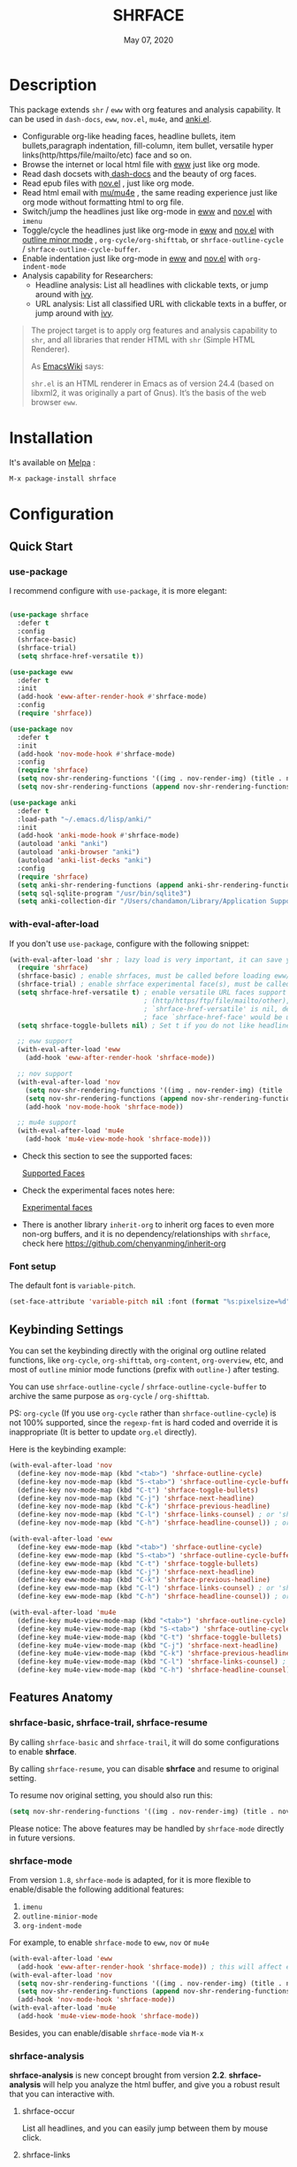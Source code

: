 #+TITLE:   SHRFACE
#+DATE:    May 07, 2020
#+SINCE:   {replace with next tagged release version}
#+STARTUP: inlineimages nofold
[[https://melpa.org/#/shrface][file:https://melpa.org/packages/shrface-badge.svg]]

* Table of Contents :TOC_1:noexport:
- [[#description][Description]]
- [[#installation][Installation]]
- [[#configuration][Configuration]]
- [[#newslogs][News/Logs]]

* Description
This package extends =shr= / =eww= with org features and analysis capability.
It can be used in =dash-docs=, =eww=, =nov.el=, =mu4e=, and [[https://github.com/chenyanming/anki.el][anki.el]].

#+attr_org: :width 600px
[[file:img/eww.png]]

+ Configurable org-like heading faces, headline bullets, item bullets,paragraph
  indentation, fill-column, item bullet, versatile hyper
  links(http/https/file/mailto/etc) face and so on.
+ Browse the internet or local html file with [[https://www.gnu.org/software/emacs/manual/html_mono/eww.html][eww]] just like org mode.
+ Read dash docsets with[[https://github.com/dash-docs-el/dash-docs][ dash-docs]]  and the beauty of org faces.
+ Read epub files with [[https://github.com/wasamasa/nov.el][nov.el]] , just like org mode.
+ Read html email with [[https://github.com/djcb/mu][mu/mu4e]] , the same reading experience just like org mode
  without formatting html to org file.
+ Switch/jump the headlines just like org-mode in [[https://www.gnu.org/software/emacs/manual/html_mono/eww.html][eww]] and [[https://github.com/wasamasa/nov.el][nov.el]] with =imenu=
+ Toggle/cycle the headlines just like org-mode in [[https://www.gnu.org/software/emacs/manual/html_mono/eww.html][eww]] and [[https://github.com/wasamasa/nov.el][nov.el]] with [[https://www.gnu.org/software/emacs/manual/html_node/emacs/Outline-Mode.html][outline minor mode]]
  , =org-cycle/org-shifttab=, or =shrface-outline-cycle= / =shrface-outline-cycle-buffer=.
+ Enable indentation just like org-mode in [[https://www.gnu.org/software/emacs/manual/html_mono/eww.html][eww]] and [[https://github.com/wasamasa/nov.el][nov.el]] with =org-indent-mode=
+ Analysis capability for Researchers:
  - Headline analysis: List all headlines with clickable texts, or jump around with [[https://github.com/abo-abo/swiper][ivy]].
  - URL analysis: List all classified URL with clickable texts in a buffer, or jump around with
   [[https://github.com/abo-abo/swiper][ivy]].

#+BEGIN_QUOTE
The project target is to apply org features and analysis capability to =shr=, and
all libraries that render HTML with =shr= (Simple HTML Renderer).

As [[https://www.emacswiki.org/emacs/HtmlRendering][EmacsWiki]] says:

=shr.el= is an HTML renderer in Emacs as of version 24.4 (based on libxml2, it was
originally a part of Gnus). It’s the basis of the web browser =eww=.
#+END_QUOTE


* Installation

It's available on [[https://melpa.org/][Melpa]] :

#+BEGIN_SRC emacs-lisp
M-x package-install shrface
#+END_SRC

* Configuration

** Quick Start
*** use-package
I recommend configure with ~use-package~, it is more elegant:
#+BEGIN_SRC emacs-lisp

(use-package shrface
  :defer t
  :config
  (shrface-basic)
  (shrface-trial)
  (setq shrface-href-versatile t))

(use-package eww
  :defer t
  :init
  (add-hook 'eww-after-render-hook #'shrface-mode)
  :config
  (require 'shrface))

(use-package nov
  :defer t
  :init
  (add-hook 'nov-mode-hook #'shrface-mode)
  :config
  (require 'shrface)
  (setq nov-shr-rendering-functions '((img . nov-render-img) (title . nov-render-title)))
  (setq nov-shr-rendering-functions (append nov-shr-rendering-functions shr-external-rendering-functions)))

(use-package anki
  :defer t
  :load-path "~/.emacs.d/lisp/anki/"
  :init
  (add-hook 'anki-mode-hook #'shrface-mode)
  (autoload 'anki "anki")
  (autoload 'anki-browser "anki")
  (autoload 'anki-list-decks "anki")
  :config
  (require 'shrface)
  (setq anki-shr-rendering-functions (append anki-shr-rendering-functions shr-external-rendering-functions))
  (setq sql-sqlite-program "/usr/bin/sqlite3")
  (setq anki-collection-dir "/Users/chandamon/Library/Application Support/Anki2/User 1"))
#+END_SRC

*** with-eval-after-load
If you don't use ~use-package~, configure with the following snippet:
#+BEGIN_SRC emacs-lisp
(with-eval-after-load 'shr ; lazy load is very important, it can save you a lot of boot up time
  (require 'shrface)
  (shrface-basic) ; enable shrfaces, must be called before loading eww/dash-docs/nov.el
  (shrface-trial) ; enable shrface experimental face(s), must be called before loading eww/dash-docs/nov.el
  (setq shrface-href-versatile t) ; enable versatile URL faces support
                                  ; (http/https/ftp/file/mailto/other), if
                                  ; `shrface-href-versatile' is nil, default
                                  ; face `shrface-href-face' would be used.
  (setq shrface-toggle-bullets nil) ; Set t if you do not like headline bullets

  ;; eww support
  (with-eval-after-load 'eww
    (add-hook 'eww-after-render-hook 'shrface-mode))

  ;; nov support
  (with-eval-after-load 'nov
    (setq nov-shr-rendering-functions '((img . nov-render-img) (title . nov-render-title))) ; reset nov-shr-rendering-functions, in case of the list get bigger and bigger
    (setq nov-shr-rendering-functions (append nov-shr-rendering-functions shr-external-rendering-functions))
    (add-hook 'nov-mode-hook 'shrface-mode))

  ;; mu4e support
  (with-eval-after-load 'mu4e
    (add-hook 'mu4e-view-mode-hook 'shrface-mode)))

#+END_SRC

- Check this section to see the supported faces:
    #+html: <a href="#supported-faces">Supported Faces</a>

- Check the experimental faces notes here:
    #+html: <a href="#experimental-faces">Experimental faces</a>

- There is another library =inherit-org= to inherit org faces to even more non-org
  buffers, and it is no dependency/relationships with =shrface=, check here
    https://github.com/chenyanming/inherit-org


*** Font setup
The default font is ~variable-pitch~.
#+BEGIN_SRC emacs-lisp
(set-face-attribute 'variable-pitch nil :font (format "%s:pixelsize=%d" "iA Writer Quattro S" 15))
#+END_SRC

** Keybinding Settings
You can set the keybinding directly with the original org outline related functions, like =org-cycle=,
=org-shifttab=, =org-content=, =org-overview=, etc, and most of =outline= minior mode functions (prefix with
=outline-=) after testing.

You can use =shrface-outline-cycle= / =shrface-outline-cycle-buffer= to archive the same purpose as =org-cycle= / =org-shifttab=.

PS: =org-cycle= (If you use =org-cycle= rather than =shrface-outline-cycle=) is not 100% supported, since
 the =regexp-fmt= is hard coded and override it is inappropriate (It is better to update =org.el=
 directly).

Here is the keybinding example:
#+BEGIN_SRC emacs-lisp
(with-eval-after-load 'nov
  (define-key nov-mode-map (kbd "<tab>") 'shrface-outline-cycle)
  (define-key nov-mode-map (kbd "S-<tab>") 'shrface-outline-cycle-buffer)
  (define-key nov-mode-map (kbd "C-t") 'shrface-toggle-bullets)
  (define-key nov-mode-map (kbd "C-j") 'shrface-next-headline)
  (define-key nov-mode-map (kbd "C-k") 'shrface-previous-headline)
  (define-key nov-mode-map (kbd "C-l") 'shrface-links-counsel) ; or 'shrface-links-helm
  (define-key nov-mode-map (kbd "C-h") 'shrface-headline-counsel)) ; or 'shrface-headline-helm

(with-eval-after-load 'eww
  (define-key eww-mode-map (kbd "<tab>") 'shrface-outline-cycle)
  (define-key eww-mode-map (kbd "S-<tab>") 'shrface-outline-cycle-buffer)
  (define-key eww-mode-map (kbd "C-t") 'shrface-toggle-bullets)
  (define-key eww-mode-map (kbd "C-j") 'shrface-next-headline)
  (define-key eww-mode-map (kbd "C-k") 'shrface-previous-headline)
  (define-key eww-mode-map (kbd "C-l") 'shrface-links-counsel) ; or 'shrface-links-helm
  (define-key eww-mode-map (kbd "C-h") 'shrface-headline-counsel)) ; or 'shrface-headline-helm

(with-eval-after-load 'mu4e
  (define-key mu4e-view-mode-map (kbd "<tab>") 'shrface-outline-cycle)
  (define-key mu4e-view-mode-map (kbd "S-<tab>") 'shrface-outline-cycle-buffer)
  (define-key mu4e-view-mode-map (kbd "C-t") 'shrface-toggle-bullets)
  (define-key mu4e-view-mode-map (kbd "C-j") 'shrface-next-headline)
  (define-key mu4e-view-mode-map (kbd "C-k") 'shrface-previous-headline)
  (define-key mu4e-view-mode-map (kbd "C-l") 'shrface-links-counsel) ; or 'shrface-links-helm
  (define-key mu4e-view-mode-map (kbd "C-h") 'shrface-headline-counsel)) ; or 'shrface-headline-helm
#+END_SRC


** Features Anatomy
*** shrface-basic, shrface-trail, shrface-resume
By calling =shrface-basic= and =shrface-trail=, it will do some configurations to enable *shrface*.

By calling =shrface-resume=, you can disable *shrface* and resume to original setting.

To resume nov original setting, you should also run this:
#+BEGIN_SRC emacs-lisp
(setq nov-shr-rendering-functions '((img . nov-render-img) (title . nov-render-title)))
#+END_SRC

Please notice: The above features may be handled by =shrface-mode= directly in
future versions.

*** shrface-mode
From version =1.8=, =shrface-mode= is adapted, for it is more flexible to
enable/disable the following additional features:
1. =imenu=
2. =outline-minior-mode=
3. =org-indent-mode=

For example, to enable =shrface-mode= to =eww=, =nov= or =mu4e=
#+BEGIN_SRC emacs-lisp
  (with-eval-after-load 'eww
    (add-hook 'eww-after-render-hook 'shrface-mode)) ; this will affect eww and dash-docs
  (with-eval-after-load 'nov
    (setq nov-shr-rendering-functions '((img . nov-render-img) (title . nov-render-title))) ; reset nov-shr-rendering-functions, in case of the list get bigger and bigger
    (setq nov-shr-rendering-functions (append nov-shr-rendering-functions shr-external-rendering-functions))
    (add-hook 'nov-mode-hook 'shrface-mode))
  (with-eval-after-load 'mu4e
    (add-hook 'mu4e-view-mode-hook 'shrface-mode))
#+END_SRC

Besides, you can enable/disable =shrface-mode= via =M-x=

*** shrface-analysis
*shrface-analysis* is new concept brought from version *2.2*.
*shrface-analysis* will help you analyze the html buffer, and give you a robust
result that you can interactive with.

**** shrface-occur
List all headlines, and you can easily jump between them by
mouse click.

**** shrface-links
List all URLs and classify them.
You can easily go to the
occurrence (Left Click/Enter), copy the URL (Middle Click) or browse the URL
(Right Click). Besides, if [[https://github.com/domtronn/all-the-icons.el][all-the-icons]] is available, web icon for each link
will be shown.

**** shrface-links-counsel
List all URLs with =counsel=.
- The URLs are listed in order based the position on the buffer.
- The first candidate to select is the *next url* counting from the current cursor
  position. In this case, you can use =C-M-m (ivy-call)=, =C-M-n
  (ivy-next-line-and-call)=, and =C-M-p (ivy-previous-line-and-call)= to jump
  around all URLs without losing your position.
- =C-o= to fire the action menu on the selected candidate.
- =C-c C-o= to fire the =ivy-occur=

**** shrface-headline-counsel
List all headlines with =counsel=.
- It is a better solution than =imenu= and =shrface-occur.=
- It can work without the headline bullets. You can disable the bullets via
  =(setq shrface-toggle-bullets t)= and still be able to jump around the headlines.
- The first candidate to select is the *current context headline* of the current
  cursor position. In this case, you can use =C-M-m (ivy-call)=, =C-M-n
  (ivy-next-line-and-call)=, and =C-M-p (ivy-previous-line-and-call)= to jump
  around all headlines without losing your position.
- =C-o= to fire the action menu on the selected candidate.
- =C-c C-o= to fire the =ivy-occur=

**** shrface-links-helm
List all URLs with =helm=.
- =TAB= to preview the link
- =RET= to goto the link

**** shrface-headline-helm
List all headlines with =helm=.
- =TAB= to preview the headline
- =RET= to goto the headline

**** shrface-next-headline, shrface-previous-headline
These two headline functions are designed to replace =outline-next-headline= and
=outline-previous-headline=. They scan the headline number text properties and
jump to the headlines which means it can work under no bullets circumstance if
=(setq shrface-toggle-bullets t)=.

*** Headline bullets (h1 to h6)
**** Customize the headline bullets
You can configure your favorite bullets up to 6 levels of headings (cycled
through if less than 6 bullets in setting).

You can set it with:
#+BEGIN_SRC emacs-lisp
(setq shrface-bullets-bullet-list ("◉" "○" "✸" "✿"))
#+END_SRC

PS: The bullets setting can be derived from =org-bullets-bullet-list= or
=org-superstar-headline-bullets-list=, if [[https://github.com/sabof/org-bullets][org-bullets]] or [[https://github.com/integral-dw/org-superstar-mode][org-superstar]] is
available.

**** Toggle headline bullets locally/temporary

The quick way to toggle(disable/enable) headline bullets locally/temporary:
#+BEGIN_SRC emacs-lisp
M-x shrface-toggle-bullets
#+END_SRC

Please notice: In =mu4e-view-mode=, using =shrface-toggle-bullets= will toggle
bullets globally. It can not be fixed right now.

**** Disable headline bullets globally
If you do not like headline bullets, disable them globally by:

#+BEGIN_SRC emacs-lisp
(setq shrface-toggle-bullets t)
#+END_SRC

Please notice, the following features are also disabled:
1. function =shrface-occur=
2. variable =shrface-mode=

However, the following features are still be able to use:
1. function =shrface-links=
2. function =shrface-links-counsel=
3. function =shrface-headlines-counsel=
4. function =shrface-previous-headline=
5. function =shrface-next-headline=
6. function =shrface-links-helm=
7. function =shrface-headline-helm=

*** Item bullet
You can configure your favorite item bullet for shrface

You can set it with:
#+BEGIN_SRC emacs-lisp
(setq shrface-item-bullet "➤")
#+END_SRC

PS: Only one type of item bullet is supported, prettified by
=shrface-item-bullet-face=

*** Paragraph indentation and fill column
You can configure the *paragraph* indentation (obsolete, default is 0, because the
indentation is managed by =org-indent-mode= started from version 1.6, but you can
still use it for more indentation spaces) and fill column for better reading
experience. These two settings is useful when you read =epub= files that have lots
of paragraphs, like novels.

You can set them with:
#+BEGIN_SRC emacs-lisp
(setq shrface-paragraph-indentation 0)
(setq shrface-paragraph-fill-column 120)
#+END_SRC

PS: The default setting is 0 and 120

*** Versatile URL
You can enable versatile URL faces support simply by:
#+BEGIN_SRC emacs-lisp
(setq shrface-href-versatile t)
#+END_SRC

The following types of URL can be customized.

- http
- https
- ftp
- file
- mailto
- other

*** Supported faces
Here are the faces supported:
#+BEGIN_SRC emacs-lisp

;;; Faces for `shrface-basic

(defcustom shrface-bullets-bullet-list
  (or (bound-and-true-p org-bullets-bullet-list)
      (bound-and-true-p org-superstar-headline-bullets-list)
      '("◉"
        "○"
        "✸"
        "✿"))
  "Bullets for headings"
  :group 'shrface
  :type '(repeat (string :tag "Bullet character")))

(defface shrface-href-face '((t :inherit org-link))
  "Default <href> face if `shrface-href-versatile' is nil"
  :group 'shrface-faces)

(defface shrface-href-other-face '((t :inherit org-link :foreground "#87cefa"))
  "Face used for <href> other than http:// https:// ftp://
file:// mailto:// if `shrface-href-versatile' is NON-nil. For
example, it can be used for fontifying charter links with epub
files when using nov.el."
  :group 'shrface-faces)

(defface shrface-href-http-face '((t :inherit org-link :foreground "#39CCCC"))
  "Face used for <href>, http:// if `shrface-href-versatile' is
NON-nil"
  :group 'shrface-faces)

(defface shrface-href-https-face '((t :inherit org-link :foreground "#7FDBFF"))
  "Face used for <href>, https:// if `shrface-href-versatile' is
NON-nil"
  :group 'shrface-faces)

(defface shrface-href-ftp-face '((t :inherit org-link :foreground "#3D9970"))
  "Face used for <href>, ftp:// if `shrface-href-versatile' is
NON-nil"
  :group 'shrface-faces)

(defface shrface-href-file-face '((t :inherit org-link :foreground "#2ECC40"))
  "Face used for <href>, file:// if `shrface-href-versatile' is
NON-nil"
  :group 'shrface-faces)

(defface shrface-href-mailto-face '((t :inherit org-link :foreground "#FF851B"))
  "Face used for <href>, mailto:// if `shrface-href-versatile' is
NON-nil"
  :group 'shrface-faces)

(defface shrface-h1-face '((t :inherit org-level-1))
  "Face used for <h1> headlines."
  :group 'shrface-faces)

(defface shrface-h2-face '((t :inherit org-level-2))
  "Face used for <h2> headlines."
  :group 'shrface-faces)

(defface shrface-h3-face '((t :inherit org-level-3))
  "Face used for <h3> headlines."
  :group 'shrface-faces)

(defface shrface-h4-face  '((t :inherit org-level-4))
  "Face used for <h4> headlines."
  :group 'shrface-faces)

(defface shrface-h5-face  '((t :inherit org-level-5))
  "Face used for <h5> headlines."
  :group 'shrface-faces)

(defface shrface-h6-face '((t :inherit org-level-6))
  "Face used for <h6> headlines."
  :group 'shrface-faces)

(defface shrface-verbatim '((t :inherit org-verbatim))
  "Face used for verbatim/emphasis - <em>."
  :group 'shrface-faces)

(defface shrface-item-bullet-face '((t :inherit org-list-dt))
  "Face used for unordered list bullet"
  :group 'shrface-faces)

(defface shrface-item-number-face '((t :inherit org-list-dt))
  "Face used for ordered list numbers"
  :group 'shrface-faces)

(defface shrface-description-list-term-face '((t :inherit org-list-dt))
  "Face used for description list terms <dt>"
  :group 'shrface-faces)

(defface shrface-figure '((t :inherit org-table))
  "Face used for figure <figure>, e.g. figure captions."
  :group 'shrface-faces)

;;; Faces for `shrface-analysis' realted buffers

(defface shrface-links-title-face '((t :inherit default))
  "Face used for *shrface-links* title"
  :group 'shrface-analysis-faces)

(defface shrface-links-url-face '((t :inherit font-lock-comment-face))
  "Face used for *shrface-links* url"
  :group 'shrface-analysis-faces)

(defface shrface-links-mouse-face '((t :inherit mode-line-highlight))
  "Face used for *shrface-links* mouse face"
  :group 'shrface-analysis-faces)

#+END_SRC

*** Experimental face(s)

#+BEGIN_SRC emacs-lisp

;;; Faces for `shrface-trail' realted buffers

(defface shrface-code '((t :inherit org-code))
  "TODO Face used for inline code"
  :group 'shrface-faces)
#+END_SRC

**** Enable the =shrface-code=
=shrface-code= is experimental face, and it is not stable to use, but you can
still add the following statement to enable it:

#+BEGIN_SRC emacs-lisp
(shrface-trial)
#+END_SRC

**** Important notes on experimental faces
Please notice, =shrface-code= is an experimental face, which may make =eww= hangup
at some specific websites (not all). However, it work perfectly with local html files
during testing with =dash-docs= or =nov.el=

For example, browse =eww= with
[[https://github.com/chenyanming/shrface]]

=eww= still keep connecting to the remote which sometimes
will trigger a loop, the only solution so far is after loading the page,
list all connections through

#+BEGIN_SRC emacs-lisp
M-x list-processes
#+END_SRC

then press "d" to kill the connections before the hangup.

Welcome test and report.

** (Optional) Enable source codes highlight
You can install [[https://github.com/xuchunyang/shr-tag-pre-highlight.el][shr-tag-pre-highlight.el]] to enable source codes highlight and
background color.

#+BEGIN_SRC emacs-lisp
(use-package shr-tag-pre-highlight
  :ensure t
  :after shr
  :config
  (add-to-list 'shr-external-rendering-functions
               '(pre . shr-tag-pre-highlight))
  (when (version< emacs-version "26")
    (with-eval-after-load 'eww
      (advice-add 'eww-display-html :around
                  'eww-display-html--override-shr-external-rendering-functions))))
#+END_SRC

*** Hacking the =shr-tag-pre-highlight.el=

If you want to add indentation, background color, =#+BEGIN_SRC lang=, and =#+END_SRC= for, you can overwrite the function as following:

#+BEGIN_SRC emacs-lisp
(require 'shr-tag-pre-highlight)
(add-to-list 'shr-external-rendering-functions '(pre . shrface-shr-tag-pre-highlight))
(defun shrface-shr-tag-pre-highlight (pre)
  "Highlighting code in PRE."
  (let* ((shr-folding-mode 'none)
         (shr-current-font 'default)
         (code (with-temp-buffer
                 (shr-generic pre)
                 (setq-local fill-column 120)
                 (indent-rigidly (point-min) (point-max) 2)
                 (if (eq "" (dom-texts pre))
                     nil
                   (progn
                     (setq-local fill-column shrface-paragraph-fill-column)
                     (indent-rigidly (point-min) (point-max) shrface-paragraph-indentation)))
                 (buffer-string)))
         (lang (or (shr-tag-pre-highlight-guess-language-attr pre)
                   (let ((sym (language-detection-string code)))
                     (and sym (symbol-name sym)))))
         (mode (and lang
                    (shr-tag-pre-highlight--get-lang-mode lang))))
    (shr-ensure-newline)
    (insert (make-string shrface-paragraph-indentation ?\ )) ; make indent string
    ;; (insert (propertize (concat "#+BEGIN_SRC " lang) 'face 'org-block-begin-line))
    (shr-ensure-newline)
    (setq start (point))
    (insert
     (or (and (fboundp mode)
              (with-demoted-errors "Error while fontifying: %S"
                (shrface-tag-pre-highlight-fontify code mode)
                ))
         code))
    (shr-ensure-newline)
    (setq end (point))
    (insert (make-string shrface-paragraph-indentation ?\ )) ; make indent string
    ;; (insert (propertize "#+END_SRC" 'face 'org-block-end-line ) )
    (let* ((beg start)
           (xx (make-overlay beg end)))
      (overlay-put xx 'face '(:background "#292b2e" :height 150)))
    (shr-ensure-newline)
    (insert "\n")))
#+END_SRC

Sometimes a wrong language is detected, but it is still great for highlight, even just for eye pleasing. If you found the wrong detection is annoying, delete =lang= just like below statement:

#+BEGIN_SRC emacs-lisp
(insert (propertize (concat "#+BEGIN_SRC" ) 'face 'org-block-begin-line))
#+END_SRC

**** Screenshots when both enable =shrface= and the code highlights
#+attr_org: :width 600px
[[file:img/code-highlight.png]]


* News/Logs

** =2020-11-08=
Version *2.6.1*:
- Add: shrface-outline-cycle
- Add: shrface-outline-cycle-buffer

** =2020-05-07=
Version *2.6*:
- New Function: =shrface-headline-helm= and =shrface-links-helm=

** =2020-05-02=
Version *2.5*:
- New Function: =shrface-headline-counsel=: better solution than =imenu= to list all
  headlines
- New Function: =shrface-next-headline=: better solution than
  =outline-next-headline=, it can work without headline bullets
- New Function: =shrface-previous-headline=: better solution than
  =outline-previous-headline=, it can work without headline bullets

** =2020-05-01=
Version *2.4*:
- Improved: Improve the user experience for =shrface-links-counsel=
- New face: =shrface-figure=

** =2020-04-29=
Version *2.3*:
- New customization: =shrface-toggle-bullets= Quick way to toggle the headline
  bullets.

** =2020-04-26=
Version *2.2*:
- New customization: =shrface-imenu-depth= The maximum level for Imenu access to
  shrface headlines.
- New Feature: =shrface-links= and =shrface-links-counsel= The first
  =shrface-analysis= feature, to list all possible URL in a new buffer.

** =2020-04-23=
Version *2.1*:
- New Feature:  =shrface-occur=
- New faces:
  - =shrface-href-http-face=
  - =shrface-href-https-face=
  - =shrface-href-ftp-face=
  - =shrface-href-file-face=
  - =shrface-href-mailto-face=
  - =shrface-href-other-face=

** =2020-04-20=
Version *2.0*:
- New face:  =shrface-description-list-term-face=

** =2020-04-19=
Version *1.9*:
- New Functions: =shrface-basic= and =shrface-trail=

** =2020-04-18=
Version *1.8*:
- New face:  =shrface-item-number-face=
- New Minor Mode:  =shrface-mode=

** =2020-04-17=
Version *1.7*:
- New feature:  =shrface-item-bullet=
- New face:  =shrface-item-bullet-face=

Version *1.6*:
- New feature:  =org-indent-mode= support (Enabled by default)

** =2020-04-16=
Version *1.5*:
- New feature: =outline minior mode= support (Enabled by default, but not the keybindings)

** =2020-04-15=
Version *1.4*:
- New feature: =imenu= support

** =2020-04-13=
Version *1.3*:
- New face: =shrface-code= (Experimental face, disabled by default)

** =2020-04-12=
Version *1.2*:
- New face: =shrface-verbatim=

** =2020-04-11=
Version *1.1*:
- Fixed bug: Wrong indentation handling make some items in paragraph disappear
  (such as images)

** =2020-04-10=
Version *1.0*:
- New face: =shrface-bullets-bullet-list=
- New face: =shrface-h1-face=
- New face: =shrface-h2-face=
- New face: =shrface-h3-face=
- New face: =shrface-h4-face=
- New face: =shrface-h5-face=
- New face: =shrface-h6-face=
- New face: =shrface-h6-face=
- New face: =shrface-href-face=
- New customizable variable: =shrface-paragraph-indentation=
- New customizable variable: =shrface-paragraph-fill-column=
